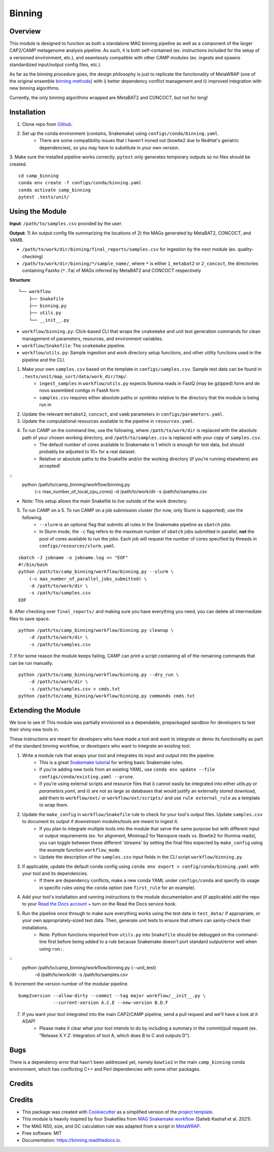 ============
Binning
============


.. image:: https://readthedocs.org/projects/camp-binning/badge/?version=latest
        :target: https://camp-binning.readthedocs.io/en/latest/?version=latest
        :alt: Documentation Status

.. image:: https://img.shields.io/badge/version-0.1.0-brightgreen


Overview
--------

This module is designed to function as both a standalone MAG binning pipeline as well as a component of the larger CAP2/CAMP metagenome analysis pipeline. As such, it is both self-contained (ex. instructions included for the setup of a versioned environment, etc.), and seamlessly compatible with other CAMP modules (ex. ingests and spawns standardized input/output config files, etc.). 

As far as the binning procedure goes, the design philosophy is just to replicate the functionality of MetaWRAP (one of the original ensemble `binning methods <https://github.com/bxlab/metaWRAP>`_) with i) better dependency conflict management and ii) improved integration with new binning algorithms. 

Currently, the only binning algorithms wrapped are MetaBAT2 and CONCOCT, but not for long!

Installation
------------

1. Clone repo from `Github <https://github.com/MetaSUB-CAMP/camp_binning>`_. 

2. Set up the conda environment (contains, Snakemake) using ``configs/conda/binning.yaml``. 
    - There are some compatibility issues that I haven't ironed out (bowtie2 due to RedHat's geriatric dependencies), so you may have to substitute in your own version. 

3. Make sure the installed pipeline works correctly. ``pytest`` only generates temporary outputs so no files should be created.
::
    cd camp_binning
    conda env create -f configs/conda/binning.yaml
    conda activate camp_binning
    pytest .tests/unit/

Using the Module
----------------

**Input**: ``/path/to/samples.csv`` provided by the user.

**Output**: 1) An output config file summarizing the locations of 2) the MAGs generated by MetaBAT2, CONCOCT, and VAMB. 

- ``/path/to/work/dir/binning/final_reports/samples.csv`` for ingestion by the next module (ex. quality-checking)
- ``/path/to/work/dir/binning/*/sample_name/``, where ``*`` is either ``1_metabat2`` or ``2_concoct``, the directories containing FastAs (``*.fa``) of MAGs inferred by MetaBAT2 and CONCOCT respectively

**Structure**:
::
    └── workflow
        ├── Snakefile
        ├── binning.py
        ├── utils.py
        └── __init__.py
- ``workflow/binning.py``: Click-based CLI that wraps the ``snakemake`` and unit test generation commands for clean management of parameters, resources, and environment variables.
- ``workflow/Snakefile``: The ``snakemake`` pipeline. 
- ``workflow/utils.py``: Sample ingestion and work directory setup functions, and other utility functions used in the pipeline and the CLI.

1. Make your own ``samples.csv`` based on the template in ``configs/samples.csv``. Sample test data can be found in ``.tests/unit/map_sort/data/work_dir/tmp/``.
    - ``ingest_samples`` in ``workflow/utils.py`` expects Illumina reads in FastQ (may be gzipped) form and de novo assembled contigs in FastA form
    - ``samples.csv`` requires either absolute paths or symlinks relative to the directory that the module is being run in

2. Update the relevant ``metabat2``, ``concoct``, and ``vamb`` parameters in ``configs/parameters.yaml``.

3. Update the computational resources available to the pipeline in ``resources.yaml``. 

4. To run CAMP on the command line, use the following, where ``/path/to/work/dir`` is replaced with the absolute path of your chosen working directory, and ``/path/to/samples.csv`` is replaced with your copy of ``samples.csv``. 
    - The default number of cores available to Snakemake is 1 which is enough for test data, but should probably be adjusted to 10+ for a real dataset.
    - Relative or absolute paths to the Snakefile and/or the working directory (if you're running elsewhere) are accepted!
::
    python /path/to/camp_binning/workflow/binning.py \
        (-c max_number_of_local_cpu_cores) \
        -d /path/to/work/dir \
        -s /path/to/samples.csv
* Note: This setup allows the main Snakefile to live outside of the work directory.

5. To run CAMP on a 5. To run CAMP on a job submission cluster (for now, only Slurm is supported), use the following.
    - ``--slurm`` is an optional flag that submits all rules in the Snakemake pipeline as ``sbatch`` jobs. 
    - In Slurm mode, the ``-c`` flag refers to the maximum number of ``sbatch`` jobs submitted in parallel, **not** the pool of cores available to run the jobs. Each job will request the number of cores specified by threads in ``configs/resources/slurm.yaml``.
::

    sbatch -J jobname -o jobname.log << "EOF"
    #!/bin/bash
    python /path/to/camp_binning/workflow/binning.py --slurm \
        (-c max_number_of_parallel_jobs_submitted) \
        -d /path/to/work/dir \
        -s /path/to/samples.csv
    EOF

6. After checking over ``final_reports/`` and making sure you have everything you need, you can delete all intermediate files to save space. 
::

    python /path/to/camp_binning/workflow/binning.py cleanup \
        -d /path/to/work/dir \
        -s /path/to/samples.csv

7. If for some reason the module keeps failing, CAMP can print a script containing all of the remaining commands that can be run manually. 
::

    python /path/to/camp_binning/workflow/binning.py --dry_run \
        -d /path/to/work/dir \
        -s /path/to/samples.csv > cmds.txt
    python /path/to/camp_binning/workflow/binning.py commands cmds.txt

Extending the Module
--------------------

We love to see it! This module was partially envisioned as a dependable, prepackaged sandbox for developers to test their shiny new tools in. 

These instructions are meant for developers who have made a tool and want to integrate or demo its functionality as part of the standard binning workflow, or developers who want to integrate an existing tool. 

1. Write a module rule that wraps your tool and integrates its input and output into the pipeline. 
    - This is a great `Snakemake tutorial <https://bluegenes.github.io/hpc-snakemake-tips/>`_ for writing basic Snakemake rules.
    - If you're adding new tools from an existing YAML, use ``conda env update --file configs/conda/existing.yaml --prune``.
    - If you're using external scripts and resource files that i) cannot easily be integrated into either `utils.py` or `parameters.yaml`, and ii) are not as large as databases that would justify an externally stored download, add them to ``workflow/ext/`` or ``workflow/ext/scripts/`` and use ``rule external_rule`` as a template to wrap them. 
2. Update the ``make_config`` in ``workflow/Snakefile`` rule to check for your tool's output files. Update ``samples.csv`` to document its output if downstream modules/tools are meant to ingest it. 
    - If you plan to integrate multiple tools into the module that serve the same purpose but with different input or output requirements (ex. for alignment, Minimap2 for Nanopore reads vs. Bowtie2 for Illumina reads), you can toggle between these different 'streams' by setting the final files expected by ``make_config`` using the example function ``workflow_mode``.
    - Update the description of the ``samples.csv`` input fields in the CLI script ``workflow/binning.py``. 
3. If applicable, update the default conda config using ``conda env export > config/conda/binning.yaml`` with your tool and its dependencies. 
    - If there are dependency conflicts, make a new conda YAML under ``configs/conda`` and specify its usage in specific rules using the ``conda`` option (see ``first_rule`` for an example).
4. Add your tool's installation and running instructions to the module documentation and (if applicable) add the repo to your `Read the Docs account <https://readthedocs.org/>`_ + turn on the Read the Docs service hook.
5. Run the pipeline once through to make sure everything works using the test data in ``test_data/`` if appropriate, or your own appropriately-sized test data. Then, generate unit tests to ensure that others can sanity-check their installations.
    * Note: Python functions imported from ``utils.py`` into ``Snakefile`` should be debugged on the command-line first before being added to a rule because Snakemake doesn't port standard output/error well when using ``run:``.
::
    python /path/to/camp_binning/workflow/binning.py (--unit_test) \
        -d /path/to/work/dir \
        -s /path/to/samples.csv

6. Increment the version number of the modular pipeline.
::
    bump2version --allow-dirty --commit --tag major workflow/__init__.py \
                 --current-version A.C.E --new-version B.D.F

7. If you want your tool integrated into the main CAP2/CAMP pipeline, send a pull request and we'll have a look at it ASAP! 
    - Please make it clear what your tool intends to do by including a summary in the commit/pull request (ex. "Release X.Y.Z: Integration of tool A, which does B to C and outputs D").

Bugs
----

There is a dependency error that hasn't been addressed yet, namely ``bowtie2`` in the main ``camp_binning`` conda environment, which has conflicting C++ and Perl dependencies with some other packages.

Credits
-------

Credits
-------

* This package was created with `Cookiecutter <https://github.com/cookiecutter/cookiecutter>`_ as a simplified version of the `project template <https://github.com/audreyr/cookiecutter-pypackage>`_.
* This module is heavily inspired by four Snakefiles from `MAG Snakemake workflow <https://github.com/Finn-Lab/MAG_Snakemake_wf>`_ (Saheb Kashaf et al. 2021).
* The MAG N50, size, and GC calculation rule was adapted from a script in `MetaWRAP <https://github.com/bxlab/metaWRAP>`_. 
* Free software: MIT 
* Documentation: https://binning.readthedocs.io. 

